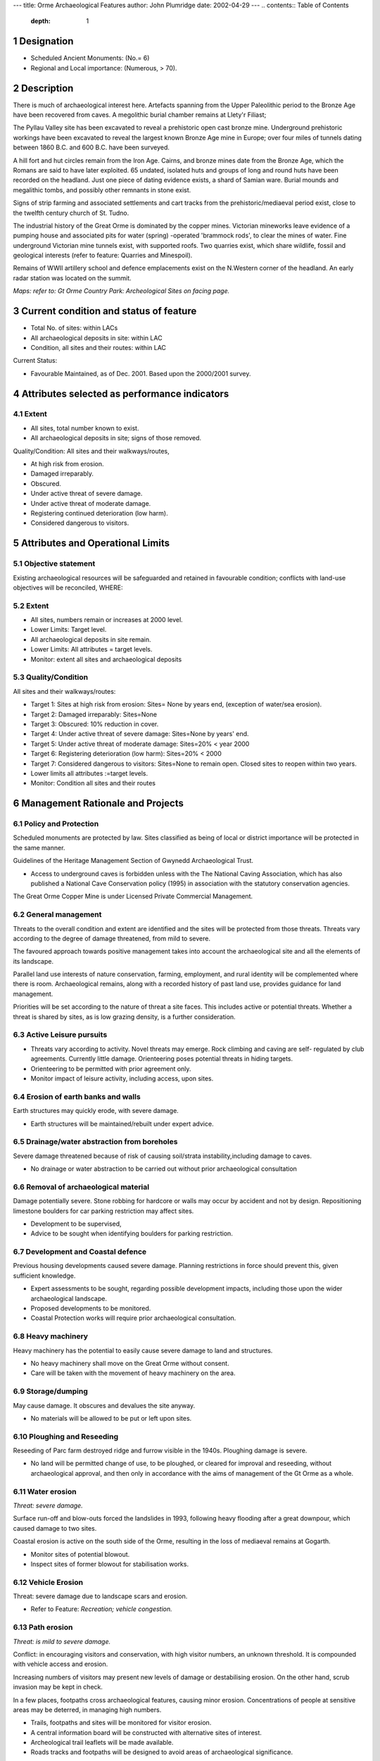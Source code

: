 ---
title: Orme Archaeological Features
author: John Plumridge
date: 2002-04-29
---
.. contents:: Table of Contents
   :depth: 1
.. sectnum::

Designation
===========

* Scheduled Ancient Monuments: (No.= 6) 
* Regional and Local importance: (Numerous, > 70).

.. image::  ../images/GtOrme15.jpg 


Description
===========
There is much of archaeological interest here. Artefacts spanning from the Upper Paleolithic period to the Bronze Age have been recovered from caves. 
A megolithic burial chamber remains at Llety'r Filiast;
 
The Pyllau Valley site has been excavated to reveal a prehistoric open cast bronze mine. Underground prehistoric workings have been excavated to reveal the largest known Bronze Age mine in Europe; over four miles of tunnels dating between 1860 B.C. and 600 B.C. have been surveyed.
 
A hill fort and hut circles remain from the Iron Age. Cairns, and bronze mines date from the Bronze Age, which the Romans are said to have later exploited. 65 undated, isolated huts and groups of long and round huts have been recorded on the headland. Just one piece of dating evidence exists, a shard of Samian ware. Burial mounds and megalithic tombs, and possibly other remnants in stone exist.

Signs of strip farming and associated settlements and cart tracks from the prehistoric/mediaeval period exist, close to the twelfth century church of St. Tudno.

The industrial history of the Great Orme is dominated by the copper mines. Victorian mineworks leave evidence of a pumping house and associated pits for water (spring) -operated 'brammock rods', to clear the mines of water. Fine underground Victorian mine tunnels exist, with supported roofs. Two quarries exist, which share wildlife, fossil and geological interests (refer to feature: Quarries and Minespoil). 

Remains of WWII artillery school and defence emplacements exist on the N.Western corner of the headland. An early radar station was located on the summit.

*Maps: refer to: Gt Orme Country Park: Archeological Sites on facing page.*


Current condition and status of feature
=======================================

* Total No. of sites: within LACs 
* All archaeological deposits in site: within LAC
* Condition, all sites and their routes: within LAC


Current Status: 

* Favourable Maintained, as of Dec. 2001. Based upon the 2000/2001 survey.


Attributes selected as performance indicators
=============================================

 
Extent
-----------------
* All sites, total number known to exist.
* All archaeological deposits in site; signs of those removed.

Quality/Condition: All sites and their walkways/routes,

* At high risk from erosion.
* Damaged irreparably.
* Obscured.
* Under active threat of severe damage.
* Under active threat of moderate damage.
* Registering continued deterioration (low harm).
* Considered dangerous to visitors.


Attributes and Operational Limits
=================================

Objective statement
-----------------------
Existing archaeological resources will be safeguarded and retained in favourable condition; conflicts with land-use objectives will be reconciled, WHERE:


Extent
-----------------
* All sites, numbers remain or increases at 2000 level.
* Lower Limits: Target level.
* All archaeological deposits in site remain.
* Lower Limits: All attributes = target levels.
* Monitor: extent all sites and archaeological deposits


Quality/Condition
-----------------

All sites and their walkways/routes:

* Target 1: Sites at high risk from erosion: Sites= None by years end, (exception of water/sea erosion).
* Target 2: Damaged irreparably: Sites=None
* Target 3: Obscured: 10% reduction in cover.
* Target 4: Under active threat of severe damage: Sites=None by years' end.
* Target 5: Under active threat of moderate damage: Sites=20% < year 2000
* Target 6: Registering deterioration (low harm): Sites=20% < 2000
* Target 7: Considered dangerous to visitors: Sites=None to remain open. Closed sites to reopen within two years. 
* Lower limits all attributes :=target levels.
* Monitor: Condition all sites and their routes


Management Rationale and Projects
=================================


Policy and Protection
---------------------
Scheduled monuments are protected by law. Sites classified as being of local or district importance will be protected in the same manner. 

Guidelines of the Heritage Management Section of Gwynedd Archaeological Trust.

* Access to underground caves is forbidden unless with the The National Caving Association, which has also published a National Cave Conservation policy (1995) in association with the statutory conservation agencies. 

The Great Orme Copper Mine is under Licensed Private Commercial Management.


General management
------------------
Threats to the overall condition and extent are identified and the sites will be protected from those threats. Threats vary according to the degree of damage threatened, from mild to severe.
 
The favoured approach towards positive management takes into account the archaeological site and all the elements of its landscape.

Parallel land use interests of nature conservation, farming, employment, and rural identity will be complemented where there is room. Archaeological remains, along with a recorded history of past land use, provides guidance for land management. 

Priorities will be set according to the nature of threat a site faces. This includes active or potential threats. Whether a threat is shared by sites, as is low grazing density, is a further consideration. 


Active Leisure pursuits
-----------------------
* Threats vary according to activity. Novel threats may emerge. Rock climbing and caving are self- regulated by club agreements. Currently little damage. Orienteering poses potential threats in hiding targets.
* Orienteering to be permitted with prior agreement only.
* Monitor impact of leisure activity, including access, upon sites.


Erosion of earth banks and walls
--------------------------------
Earth structures may quickly erode, with severe damage.

* Earth structures will be maintained/rebuilt under expert advice.


Drainage/water abstraction from boreholes
-----------------------------------------
Severe damage threatened because of risk of causing soil/strata instability,including damage to caves.

* No drainage or water abstraction to be carried out without prior archaeological consultation 


Removal of archaeological material
----------------------------------
Damage potentially severe. Stone robbing for hardcore or walls may occur by accident and not by design. Repositioning limestone boulders for car parking restriction may affect sites. 

* Development to be supervised,
* Advice to be sought when identifying boulders for parking restriction.


Development and Coastal defence
-------------------------------
Previous housing developments caused severe damage. Planning restrictions in force should prevent this, given sufficient knowledge.

* Expert assessments to be sought, regarding possible development impacts, including those upon the wider archaeological landscape.
* Proposed developments to be monitored. 
* Coastal Protection works will require prior archaeological consultation.

Heavy machinery
---------------
Heavy machinery has the potential to easily cause severe damage to land and structures.
 
* No heavy machinery shall move on the Great Orme without consent.
* Care will be taken with the movement of heavy machinery on the area.


Storage/dumping
---------------
May cause damage. It obscures and devalues the site anyway.

* No materials will be allowed to be put or left upon sites.


Ploughing and Reseeding
-----------------------
Reseeding of Parc farm destroyed ridge and furrow visible in the 1940s. Ploughing damage is severe.

* No land will be permitted change of use, to be ploughed, or cleared for improval and reseeding, without archaeological approval, and then only in accordance with the aims of management of the Gt Orme as a whole. 


Water erosion
-------------
*Threat: severe damage.*

Surface run-off and blow-outs forced the landslides in 1993, following heavy flooding after a great downpour, which caused damage to two sites.

Coastal erosion is active on the south side of the Orme, resulting in the loss of mediaeval remains at Gogarth. 

* Monitor sites of potential blowout.
* Inspect sites of former blowout for stabilisation works.

Vehicle Erosion
-----------------------
Threat: severe damage due to landscape scars and erosion. 

* Refer to Feature: *Recreation; vehicle congestion.*


Path erosion
-----------------------
*Threat: is mild to severe damage.* 

Conflict: in encouraging visitors and conservation, with high visitor numbers, an unknown threshold. It is compounded with vehicle access and erosion. 

Increasing numbers of visitors may present new levels of damage or destabilising erosion. On the other hand, scrub invasion may be kept in check. 

In a few places, footpaths cross archaeological features, causing minor erosion. Concentrations of people at sensitive areas may be deterred, in managing high numbers.

* Trails, footpaths and sites will be monitored for visitor erosion. 
* A central information board will be constructed with alternative sites of interest. 
* Archeological trail leaflets will be made available.
* Roads tracks and footpaths will be designed to avoid areas of archaeological significance.


Bracken, Scrub and Trees
------------------------
Uprooted trees threaten severe damage to strata. Bracken and tree roots can disrupt the strata of sites and dislocate stone. Bracken poses a mild threat in the short term. Cairns and banks provide well-drained environments which correspond to bracken preferences (whose roots penetrate between 0.2m to 0.6m in depth). 

Potential conflict: 

* Trampling of bracken by stock, and grazing of vegetation is preferred to spraying poison including 'Azulux', which is poisonous to orchids and fungi. Furthermore, without nutrient stripping and repeated spraying, the effectiveness of spraying bracken as a long term control is questionable. 

* Scrub management as a valuable wildlife resource may conflict with management for Archaeology. 

Solutions:

* Re-establish grass cover. 
* Trees will be lopped to allow more light to encourage grasses.
* Vulnerable trees will be felled before they fall. 
* Tree planting on the Orme will be assessed for impacts. 
* Woody growth or bracken will be treated without disturbing the ground. 
* Control of scrub will be undertaken, gradually.
* Bracken will be removed, controlled by stock trampling and grazing, and cutting, wherever possible.


Grazing
-----------------------
Archeological earthworks are best maintained under grass cover, which prevents erosion. Controlled grazing is a desirable means of maintaining a grass cover, and removing threats from bracken and scrub. Permanently fenced-of sites will be avoided, unless there is good reason for archaeological conservation purposes. Excessive grazing could cause erosion. 

A recent reduced grazing intensity means that scrub may spread and colonise sites where it once did not. Rank grasses and blackthorn are spreading. Fenced grazing regimes will be used to restore the grass cover.
 
Artificial feed and licking blocks will not be allowed to be used on sites. 
Seek suitable grazing agreements, in conjunction with other grassland and heath objectives.


Animal Burrowing
-----------------------
Many remains are fragile enough to be vulnerable to animal burrowing; subsurface archaeological deposits may be damaged, sites may be destabilised, or disfigured. Field banks are particularly attractive to rabbits, which pose a great threat, should colonisation be allowed. Fox and rat pose a relatively low threat, while badger and mole pose an intermediate threat. 

* Monitor activity of burrowing animals.
* Burrowing activity will be kept under control.


Metal detecting
-----------------------
Archeological significance of unreported and translocated finds is lost. Digging for finds may cause damage. It is an offence to use metal detectors on a Scheduled Ancient Monument without prior consent from the Secretary of State for Wales to whom written application must be made.

* Metal detecting will be monitored; local prohibition will be enforced.


Lack of maintenance to buildings
--------------------------------
Un-maintained, old buildings with bricks/stone and mortar will quickly deteriorate, beyond repair. 

* Maintain buildings in good condition
* Seek expert advice on repair
* Repair/renovate carefully and sympathetically 


Use of structures including caves
---------------------------------
Empty structures may be used for recreational, cultural or religious purposes.
The archaeological marks and deposits within the caves may be damaged. 

Visitors may be discouraged; access to caves is dangerous. On the other hand, users are not known to intend damage, and may be good guardians. All users are not the same. Forbidding use may be impossible.

Conflict exists: 

* The caves may have always been used by local people, and access is free. Caves are limited in availability, and their use may not and perhaps should not, be denied. Otherwise, permission to build a new cave may have to be be found, or goodwill lost. Goodwill is important factor in conservation. 
* The geological heritage may be threatened by building a new cave. It is unlikely that funds for the work could be easily found. 

Solutions:

* Discourage public entering caves along dangerous routes.
* Permit easy access to one cave, following excavation.
* Ensure structures are safe, or issue warnings.
* Co--operate with local/cultural use, extend conservation practices. 


Safety of archaeological remains
--------------------------------
Artefacts may pose threats to the health and safety of the public, who have free access. Their stability and access routes can pose dangers.

* Monitor all sites and routes for danger.



  

